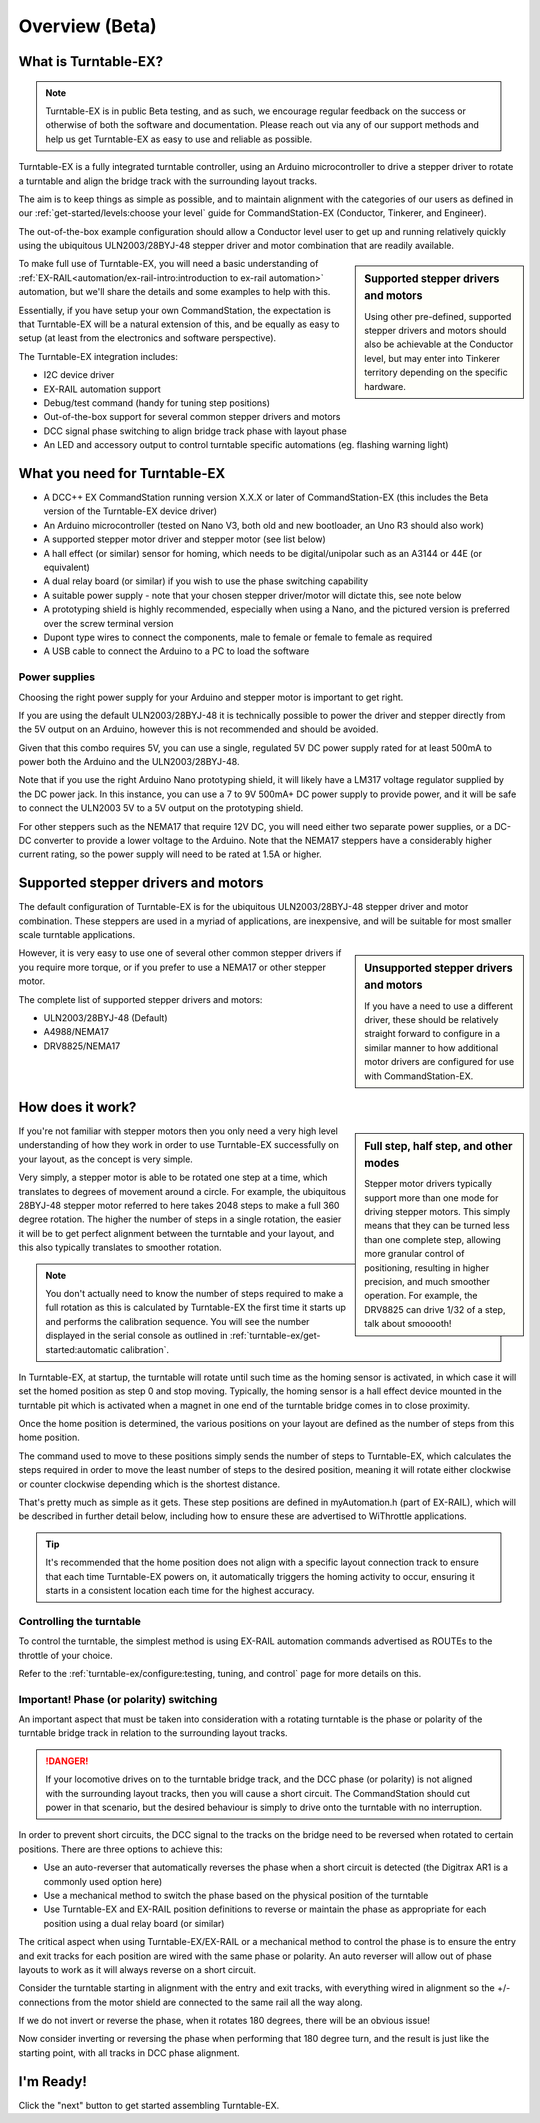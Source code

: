 ****************
Overview (Beta)
****************

.. image:: ../_static/images/conductor.png
  :alt: Conductor Level
  :scale: 40%
  :align: right

What is Turntable-EX?
======================

.. note:: 

  Turntable-EX is in public Beta testing, and as such, we encourage regular feedback on the success or otherwise of both the software and documentation. Please reach out via any of our support methods and help us get Turntable-EX as easy to use and reliable as possible.

Turntable-EX is a fully integrated turntable controller, using an Arduino microcontroller to drive a stepper driver to rotate a turntable and align the bridge track with the surrounding layout tracks.

The aim is to keep things as simple as possible, and to maintain alignment with the categories of our users as defined in our :ref:`get-started/levels:choose your level` guide for CommandStation-EX (Conductor, Tinkerer, and Engineer).

The out-of-the-box example configuration should allow a Conductor level user to get up and running relatively quickly using the ubiquitous ULN2003/28BYJ-48 stepper driver and motor combination that are readily available.

.. sidebar:: Supported stepper drivers and motors

  .. image:: ../_static/images/conductor.png
    :alt: Conductor Level
    :scale: 40%
    :align: left
  
  .. image:: ../_static/images/tinkerer.png
    :alt: Tinkerer Level
    :scale: 40%
    :align: right

  Using other pre-defined, supported stepper drivers and motors should also be achievable at the Conductor level, but may enter into Tinkerer territory depending on the specific hardware.

To make full use of Turntable-EX, you will need a basic understanding of :ref:`EX-RAIL<automation/ex-rail-intro:introduction to ex-rail automation>` automation, but we'll share the details and some examples to help with this.

Essentially, if you have setup your own CommandStation, the expectation is that Turntable-EX will be a natural extension of this, and be equally as easy to setup (at least from the electronics and software perspective).

The Turntable-EX integration includes:

* I2C device driver
* EX-RAIL automation support
* Debug/test command (handy for tuning step positions)
* Out-of-the-box support for several common stepper drivers and motors
* DCC signal phase switching to align bridge track phase with layout phase
* An LED and accessory output to control turntable specific automations (eg. flashing warning light)

What you need for Turntable-EX
===============================

* A DCC++ EX CommandStation running version X.X.X or later of CommandStation-EX (this includes the Beta version of the Turntable-EX device driver)
* An Arduino microcontroller (tested on Nano V3, both old and new bootloader, an Uno R3 should also work)
* A supported stepper motor driver and stepper motor (see list below)
* A hall effect (or similar) sensor for homing, which needs to be digital/unipolar such as an A3144 or 44E (or equivalent)
* A dual relay board (or similar) if you wish to use the phase switching capability
* A suitable power supply - note that your chosen stepper driver/motor will dictate this, see note below
* A prototyping shield is highly recommended, especially when using a Nano, and the pictured version is preferred over the screw terminal version
* Dupont type wires to connect the components, male to female or female to female as required
* A USB cable to connect the Arduino to a PC to load the software

.. image:: ../_static/images/turntable-ex/nano-v3.png
  :alt: Nano V3
  :scale: 50%

.. image:: ../_static/images/turntable-ex/uln2003-28byj-48.png
  :alt: ULN2003/28BYJ-48 Stepper combo
  :scale: 50%

.. image:: ../_static/images/turntable-ex/hall-effect.png
  :alt: Hall Effect sensor
  :scale: 40%

.. image:: ../_static/images/turntable-ex/dual-relay.png
  :alt: Dual Relay
  :scale: 40%

.. image:: ../_static/images/turntable-ex/nano-shield1.png
  :alt: Nano Prototype Shield
  :scale: 40%

.. image:: ../_static/images/turntable-ex/dupont.png
  :alt: Dupont male to female
  :scale: 30%

Power supplies
_______________

Choosing the right power supply for your Arduino and stepper motor is important to get right.

If you are using the default ULN2003/28BYJ-48 it is technically possible to power the driver and stepper directly from the 5V output on an Arduino, however this is not recommended and should be avoided.

Given that this combo requires 5V, you can use a single, regulated 5V DC power supply rated for at least 500mA to power both the Arduino and the ULN2003/28BYJ-48.

Note that if you use the right Arduino Nano prototyping shield, it will likely have a LM317 voltage regulator supplied by the DC power jack. In this instance, you can use a 7 to 9V 500mA+ DC power supply to provide power, and it will be safe to connect the ULN2003 5V to a 5V output on the prototyping shield.

For other steppers such as the NEMA17 that require 12V DC, you will need either two separate power supplies, or a DC-DC converter to provide a lower voltage to the Arduino. Note that the NEMA17 steppers have a considerably higher current rating, so the power supply will need to be rated at 1.5A or higher.

Supported stepper drivers and motors
=========================================

The default configuration of Turntable-EX is for the ubiquitous ULN2003/28BYJ-48 stepper driver and motor combination. These steppers are used in a myriad of applications, are inexpensive, and will be suitable for most smaller scale turntable applications.

.. sidebar:: Unsupported stepper drivers and motors

  .. image:: ../_static/images/tinkerer.png
    :alt: Tinkerer Level
    :scale: 40%
    :align: left

  If you have a need to use a different driver, these should be relatively straight forward to configure in a similar manner to how additional motor drivers are configured for use with CommandStation-EX.

However, it is very easy to use one of several other common stepper drivers if you require more torque, or if you prefer to use a NEMA17 or other stepper motor.

The complete list of supported stepper drivers and motors:

* ULN2003/28BYJ-48 (Default)
* A4988/NEMA17
* DRV8825/NEMA17

How does it work?
==================

.. sidebar:: Full step, half step, and other modes

  Stepper motor drivers typically support more than one mode for driving stepper motors. This simply means that they can be turned less than one complete step, allowing more granular control of positioning, resulting in higher precision, and much smoother operation. For example, the DRV8825 can drive 1/32 of a step, talk about smooooth!

If you're not familiar with stepper motors then you only need a very high level understanding of how they work in order to use Turntable-EX successfully on your layout, as the concept is very simple.

Very simply, a stepper motor is able to be rotated one step at a time, which translates to degrees of movement around a circle. For example, the ubiquitous 28BYJ-48 stepper motor referred to here takes 2048 steps to make a full 360 degree rotation. The higher the number of steps in a single rotation, the easier it will be to get perfect alignment between the turntable and your layout, and this also typically translates to smoother rotation.

.. note:: 

  You don't actually need to know the number of steps required to make a full rotation as this is calculated by Turntable-EX the first time it starts up and performs the calibration sequence. You will see the number displayed in the serial console as outlined in :ref:`turntable-ex/get-started:automatic calibration`.

In Turntable-EX, at startup, the turntable will rotate until such time as the homing sensor is activated, in which case it will set the homed position as step 0 and stop moving. Typically, the homing sensor is a hall effect device mounted in the turntable pit which is activated when a magnet in one end of the turntable bridge comes in to close proximity.

Once the home position is determined, the various positions on your layout are defined as the number of steps from this home position.

The command used to move to these positions simply sends the number of steps to Turntable-EX, which calculates the steps required in order to move the least number of steps to the desired position, meaning it will rotate either clockwise or counter clockwise depending which is the shortest distance.

That's pretty much as simple as it gets. These step positions are defined in myAutomation.h (part of EX-RAIL), which will be described in further detail below, including how to ensure these are advertised to WiThrottle applications.

.. tip:: 

  It's recommended that the home position does not align with a specific layout connection track to ensure that each time Turntable-EX powers on, it automatically triggers the homing activity to occur, ensuring it starts in a consistent location each time for the highest accuracy.

Controlling the turntable
__________________________

To control the turntable, the simplest method is using EX-RAIL automation commands advertised as ROUTEs to the throttle of your choice.

Refer to the :ref:`turntable-ex/configure:testing, tuning, and control` page for more details on this.

Important! Phase (or polarity) switching
_________________________________________

An important aspect that must be taken into consideration with a rotating turntable is the phase or polarity of the turntable bridge track in relation to the surrounding layout tracks.

.. danger:: 

  If your locomotive drives on to the turntable bridge track, and the DCC phase (or polarity) is not aligned with the surrounding layout tracks, then you will cause a short circuit. The CommandStation should cut power in that scenario, but the desired behaviour is simply to drive onto the turntable with no interruption.

In order to prevent short circuits, the DCC signal to the tracks on the bridge need to be reversed when rotated to certain positions. There are three options to achieve this:

* Use an auto-reverser that automatically reverses the phase when a short circuit is detected (the Digitrax AR1 is a commonly used option here)
* Use a mechanical method to switch the phase based on the physical position of the turntable
* Use Turntable-EX and EX-RAIL position definitions to reverse or maintain the phase as appropriate for each position using a dual relay board (or similar)

The critical aspect when using Turntable-EX/EX-RAIL or a mechanical method to control the phase is to ensure the entry and exit tracks for each position are wired with the same phase or polarity. An auto reverser will allow out of phase layouts to work as it will always reverse on a short circuit.

Consider the turntable starting in alignment with the entry and exit tracks, with everything wired in alignment so the +/- connections from the motor shield are connected to the same rail all the way along.

If we do not invert or reverse the phase, when it rotates 180 degrees, there will be an obvious issue!

.. image:: ../_static/images/turntable-ex/0degree-phase.png
  :alt: No rotation
  :scale: 45%

.. image:: ../_static/images/turntable-ex/90degree-no-phase-change.png
  :alt: 90 degrees
  :scale: 45%

.. image:: ../_static/images/turntable-ex/180degree-no-phase-change.png
  :alt: 180 degrees
  :scale: 45%

Now consider inverting or reversing the phase when performing that 180 degree turn, and the result is just like the starting point, with all tracks in DCC phase alignment.

.. image:: ../_static/images/turntable-ex/0degree-phase.png
  :alt: No rotation
  :scale: 45%

.. image:: ../_static/images/turntable-ex/90degree-phase-change.png
  :alt: 90 degrees
  :scale: 45%

.. image:: ../_static/images/turntable-ex/0degree-phase.png
  :alt: 180 degrees
  :scale: 45%

I'm Ready!
===========

Click the "next" button to get started assembling Turntable-EX.
